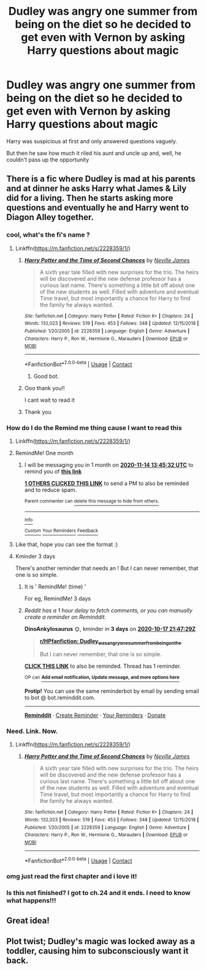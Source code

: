 #+TITLE: Dudley was angry one summer from being on the diet so he decided to get even with Vernon by asking Harry questions about magic

* Dudley was angry one summer from being on the diet so he decided to get even with Vernon by asking Harry questions about magic
:PROPERTIES:
:Author: Crazycatgirl16
:Score: 157
:DateUnix: 1602642838.0
:DateShort: 2020-Oct-14
:FlairText: Prompt
:END:
Harry was suspicious at first and only answered questions vaguely.

But then he saw how much it riled his aunt and uncle up and, well, he couldn't pass up the opportunity


** There is a fic where Dudley is mad at his parents and at dinner he asks Harry what James & Lily did for a living. Then he starts asking more questions and eventually he and Harry went to Diagon Alley together.
:PROPERTIES:
:Author: ElaineofAstolat
:Score: 61
:DateUnix: 1602658814.0
:DateShort: 2020-Oct-14
:END:

*** cool, what's the fi's name ?
:PROPERTIES:
:Author: diabolo99
:Score: 15
:DateUnix: 1602659244.0
:DateShort: 2020-Oct-14
:END:

**** Linkffn([[https://m.fanfiction.net/s/2228359/1/]])
:PROPERTIES:
:Author: ElaineofAstolat
:Score: 6
:DateUnix: 1602666165.0
:DateShort: 2020-Oct-14
:END:

***** [[https://www.fanfiction.net/s/2228359/1/][*/Harry Potter and the Time of Second Chances/*]] by [[https://www.fanfiction.net/u/664710/Neville-James][/Neville James/]]

#+begin_quote
  A sixth year tale filled with new surprises for the trio. The heirs will be discovered and the new defense professor has a curious last name. There's something a little bit off about one of the new students as well. Filled with adventure and eventual Time travel, but most importantly a chance for Harry to find the family he always wanted.
#+end_quote

^{/Site/:} ^{fanfiction.net} ^{*|*} ^{/Category/:} ^{Harry} ^{Potter} ^{*|*} ^{/Rated/:} ^{Fiction} ^{K+} ^{*|*} ^{/Chapters/:} ^{24} ^{*|*} ^{/Words/:} ^{132,023} ^{*|*} ^{/Reviews/:} ^{519} ^{*|*} ^{/Favs/:} ^{453} ^{*|*} ^{/Follows/:} ^{348} ^{*|*} ^{/Updated/:} ^{12/15/2018} ^{*|*} ^{/Published/:} ^{1/20/2005} ^{*|*} ^{/id/:} ^{2228359} ^{*|*} ^{/Language/:} ^{English} ^{*|*} ^{/Genre/:} ^{Adventure} ^{*|*} ^{/Characters/:} ^{Harry} ^{P.,} ^{Ron} ^{W.,} ^{Hermione} ^{G.,} ^{Marauders} ^{*|*} ^{/Download/:} ^{[[http://www.ff2ebook.com/old/ffn-bot/index.php?id=2228359&source=ff&filetype=epub][EPUB]]} ^{or} ^{[[http://www.ff2ebook.com/old/ffn-bot/index.php?id=2228359&source=ff&filetype=mobi][MOBI]]}

--------------

*FanfictionBot*^{2.0.0-beta} | [[https://github.com/FanfictionBot/reddit-ffn-bot/wiki/Usage][Usage]] | [[https://www.reddit.com/message/compose?to=tusing][Contact]]
:PROPERTIES:
:Author: FanfictionBot
:Score: 7
:DateUnix: 1602666183.0
:DateShort: 2020-Oct-14
:END:

****** Good bot.
:PROPERTIES:
:Author: Cauldr0n-Cake
:Score: 3
:DateUnix: 1602667997.0
:DateShort: 2020-Oct-14
:END:


***** Ooo thank you!!

I cant wait to read it
:PROPERTIES:
:Author: Crazycatgirl16
:Score: 1
:DateUnix: 1602676810.0
:DateShort: 2020-Oct-14
:END:


***** Thank you
:PROPERTIES:
:Author: diabolo99
:Score: 1
:DateUnix: 1602707062.0
:DateShort: 2020-Oct-14
:END:


*** How do I do the Remind me thing cause I want to read this
:PROPERTIES:
:Author: justjustin2300
:Score: 2
:DateUnix: 1602665279.0
:DateShort: 2020-Oct-14
:END:

**** Linkffn([[https://m.fanfiction.net/s/2228359/1/]])
:PROPERTIES:
:Author: ElaineofAstolat
:Score: 1
:DateUnix: 1602666232.0
:DateShort: 2020-Oct-14
:END:


**** RemindMe! One month
:PROPERTIES:
:Author: zillsaa
:Score: 1
:DateUnix: 1602683132.0
:DateShort: 2020-Oct-14
:END:

***** I will be messaging you in 1 month on [[http://www.wolframalpha.com/input/?i=2020-11-14%2013:45:32%20UTC%20To%20Local%20Time][*2020-11-14 13:45:32 UTC*]] to remind you of [[https://np.reddit.com/r/HPfanfiction/comments/jas4n8/dudley_was_angry_one_summer_from_being_on_the/g8smy5a/?context=3][*this link*]]

[[https://np.reddit.com/message/compose/?to=RemindMeBot&subject=Reminder&message=%5Bhttps%3A%2F%2Fwww.reddit.com%2Fr%2FHPfanfiction%2Fcomments%2Fjas4n8%2Fdudley_was_angry_one_summer_from_being_on_the%2Fg8smy5a%2F%5D%0A%0ARemindMe%21%202020-11-14%2013%3A45%3A32%20UTC][*1 OTHERS CLICKED THIS LINK*]] to send a PM to also be reminded and to reduce spam.

^{Parent commenter can} [[https://np.reddit.com/message/compose/?to=RemindMeBot&subject=Delete%20Comment&message=Delete%21%20jas4n8][^{delete this message to hide from others.}]]

--------------

[[https://np.reddit.com/r/RemindMeBot/comments/e1bko7/remindmebot_info_v21/][^{Info}]]

[[https://np.reddit.com/message/compose/?to=RemindMeBot&subject=Reminder&message=%5BLink%20or%20message%20inside%20square%20brackets%5D%0A%0ARemindMe%21%20Time%20period%20here][^{Custom}]]
[[https://np.reddit.com/message/compose/?to=RemindMeBot&subject=List%20Of%20Reminders&message=MyReminders%21][^{Your Reminders}]]
[[https://np.reddit.com/message/compose/?to=Watchful1&subject=RemindMeBot%20Feedback][^{Feedback}]]
:PROPERTIES:
:Author: RemindMeBot
:Score: 1
:DateUnix: 1602683178.0
:DateShort: 2020-Oct-14
:END:


**** Like that, hope you can see the format :)
:PROPERTIES:
:Author: zillsaa
:Score: 1
:DateUnix: 1602683218.0
:DateShort: 2020-Oct-14
:END:


**** Kminder 3 days

There's another reminder that needs an ! But I can never remember, that one is so simple.
:PROPERTIES:
:Author: DinoAnkylosaurus
:Score: 0
:DateUnix: 1602712049.0
:DateShort: 2020-Oct-15
:END:

***** It is ' RemindMe! (time) '

For eg, RemindMe! 3 days
:PROPERTIES:
:Author: Dimention4
:Score: 1
:DateUnix: 1602712463.0
:DateShort: 2020-Oct-15
:END:


***** /Reddit has a 1 hour delay to fetch comments, or you can manually create a reminder on Reminddit./

*DinoAnkylosaurus* 🌞, kminder in *3 days* on [[https://www.reminddit.com/time?dt=2020-10-17%2021:47:29Z&reminder_id=c61cb4ce2b1e46c88bab9d211ffdd7da&subreddit=HPfanfiction][*2020-10-17 21:47:29Z*]]

#+begin_quote
  [[/r/HPfanfiction/comments/jas4n8/dudley_was_angry_one_summer_from_being_on_the/g8u7e4l/?context=3][*r/HPfanfiction: Dudley_was_angry_one_summer_from_being_on_the*]]

  But I can never remember, that one is so simple.
#+end_quote

[[https://reddit.com/message/compose/?to=remindditbot&subject=Reminder%20from%20Link&message=your_message%0Akminder%202020-10-17T21%3A47%3A29%0A%0A%0A%0A---Server%20settings%20below.%20Do%20not%20change---%0A%0Apermalink%21%20%2Fr%2FHPfanfiction%2Fcomments%2Fjas4n8%2Fdudley_was_angry_one_summer_from_being_on_the%2Fg8u7e4l%2F][*CLICK THIS LINK*]] to also be reminded. Thread has 1 reminder.

^{OP can} [[https://www.reminddit.com/time?dt=2020-10-17%2021:47:29Z&reminder_id=c61cb4ce2b1e46c88bab9d211ffdd7da&subreddit=HPfanfiction][^{*Add email notification, Update message, and more options here*}]]

*Protip!* You can use the same reminderbot by email by sending email to bot @ bot.reminddit.com.

--------------

[[https://www.reminddit.com][*Reminddit*]] · [[https://reddit.com/message/compose/?to=remindditbot&subject=Reminder&message=your_message%0A%0Akminder%20time_or_time_from_now][Create Reminder]] · [[https://reddit.com/message/compose/?to=remindditbot&subject=List%20Of%20Reminders&message=listReminders%21][Your Reminders]] · [[https://paypal.me/reminddit][Donate]]
:PROPERTIES:
:Author: remindditbot
:Score: 0
:DateUnix: 1602716317.0
:DateShort: 2020-Oct-15
:END:


*** Need. Link. Now.
:PROPERTIES:
:Author: AntonBrakhage
:Score: 4
:DateUnix: 1602662499.0
:DateShort: 2020-Oct-14
:END:

**** Linkffn([[https://m.fanfiction.net/s/2228359/1/]])
:PROPERTIES:
:Author: ElaineofAstolat
:Score: 1
:DateUnix: 1602666217.0
:DateShort: 2020-Oct-14
:END:

***** [[https://www.fanfiction.net/s/2228359/1/][*/Harry Potter and the Time of Second Chances/*]] by [[https://www.fanfiction.net/u/664710/Neville-James][/Neville James/]]

#+begin_quote
  A sixth year tale filled with new surprises for the trio. The heirs will be discovered and the new defense professor has a curious last name. There's something a little bit off about one of the new students as well. Filled with adventure and eventual Time travel, but most importantly a chance for Harry to find the family he always wanted.
#+end_quote

^{/Site/:} ^{fanfiction.net} ^{*|*} ^{/Category/:} ^{Harry} ^{Potter} ^{*|*} ^{/Rated/:} ^{Fiction} ^{K+} ^{*|*} ^{/Chapters/:} ^{24} ^{*|*} ^{/Words/:} ^{132,023} ^{*|*} ^{/Reviews/:} ^{519} ^{*|*} ^{/Favs/:} ^{453} ^{*|*} ^{/Follows/:} ^{348} ^{*|*} ^{/Updated/:} ^{12/15/2018} ^{*|*} ^{/Published/:} ^{1/20/2005} ^{*|*} ^{/id/:} ^{2228359} ^{*|*} ^{/Language/:} ^{English} ^{*|*} ^{/Genre/:} ^{Adventure} ^{*|*} ^{/Characters/:} ^{Harry} ^{P.,} ^{Ron} ^{W.,} ^{Hermione} ^{G.,} ^{Marauders} ^{*|*} ^{/Download/:} ^{[[http://www.ff2ebook.com/old/ffn-bot/index.php?id=2228359&source=ff&filetype=epub][EPUB]]} ^{or} ^{[[http://www.ff2ebook.com/old/ffn-bot/index.php?id=2228359&source=ff&filetype=mobi][MOBI]]}

--------------

*FanfictionBot*^{2.0.0-beta} | [[https://github.com/FanfictionBot/reddit-ffn-bot/wiki/Usage][Usage]] | [[https://www.reddit.com/message/compose?to=tusing][Contact]]
:PROPERTIES:
:Author: FanfictionBot
:Score: 2
:DateUnix: 1602666234.0
:DateShort: 2020-Oct-14
:END:


*** omg just read the first chapter and i love it!
:PROPERTIES:
:Author: ReginaAmazonum
:Score: 1
:DateUnix: 1602667995.0
:DateShort: 2020-Oct-14
:END:


*** Is this not finished? I got to ch.24 and it ends. I need to know what happens!!!
:PROPERTIES:
:Author: x3theforoufusx3
:Score: 1
:DateUnix: 1602800455.0
:DateShort: 2020-Oct-16
:END:


** Great idea!
:PROPERTIES:
:Author: ceplma
:Score: 7
:DateUnix: 1602651729.0
:DateShort: 2020-Oct-14
:END:


** Plot twist; Dudley's magic was locked away as a toddler, causing him to subconsciously want it back.
:PROPERTIES:
:Author: KevMan18
:Score: 3
:DateUnix: 1602699472.0
:DateShort: 2020-Oct-14
:END:
